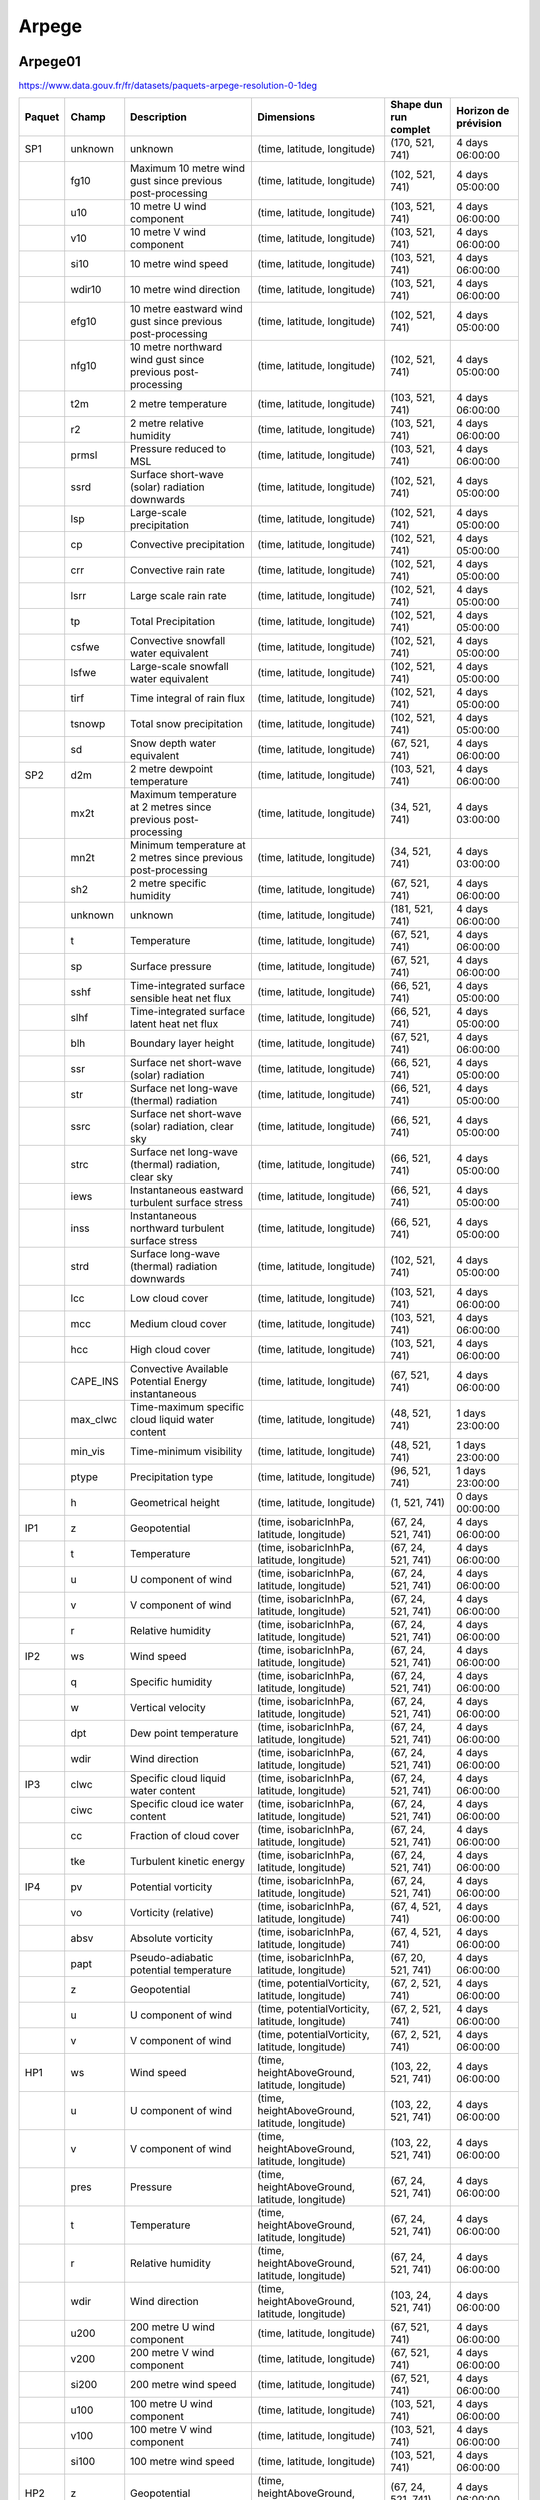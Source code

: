 Arpege
======

Arpege01
--------

.. image:: /_static/domain_Arpege01.png
   :width: 600px

https://www.data.gouv.fr/fr/datasets/paquets-arpege-resolution-0-1deg

+--------+----------+----------------------------------------------------------------+-------------------------------------------------+-----------------------+----------------------+
| Paquet |  Champ   |                          Description                           |                   Dimensions                    | Shape dun run complet | Horizon de prévision |
+========+==========+================================================================+=================================================+=======================+======================+
| SP1    | unknown  | unknown                                                        | (time, latitude, longitude)                     | (170, 521, 741)       | 4 days 06:00:00      |
+--------+----------+----------------------------------------------------------------+-------------------------------------------------+-----------------------+----------------------+
|        | fg10     | Maximum 10 metre wind gust since previous post-processing      | (time, latitude, longitude)                     | (102, 521, 741)       | 4 days 05:00:00      |
+--------+----------+----------------------------------------------------------------+-------------------------------------------------+-----------------------+----------------------+
|        | u10      | 10 metre U wind component                                      | (time, latitude, longitude)                     | (103, 521, 741)       | 4 days 06:00:00      |
+--------+----------+----------------------------------------------------------------+-------------------------------------------------+-----------------------+----------------------+
|        | v10      | 10 metre V wind component                                      | (time, latitude, longitude)                     | (103, 521, 741)       | 4 days 06:00:00      |
+--------+----------+----------------------------------------------------------------+-------------------------------------------------+-----------------------+----------------------+
|        | si10     | 10 metre wind speed                                            | (time, latitude, longitude)                     | (103, 521, 741)       | 4 days 06:00:00      |
+--------+----------+----------------------------------------------------------------+-------------------------------------------------+-----------------------+----------------------+
|        | wdir10   | 10 metre wind direction                                        | (time, latitude, longitude)                     | (103, 521, 741)       | 4 days 06:00:00      |
+--------+----------+----------------------------------------------------------------+-------------------------------------------------+-----------------------+----------------------+
|        | efg10    | 10 metre eastward wind gust since previous post-processing     | (time, latitude, longitude)                     | (102, 521, 741)       | 4 days 05:00:00      |
+--------+----------+----------------------------------------------------------------+-------------------------------------------------+-----------------------+----------------------+
|        | nfg10    | 10 metre northward wind gust since previous post-processing    | (time, latitude, longitude)                     | (102, 521, 741)       | 4 days 05:00:00      |
+--------+----------+----------------------------------------------------------------+-------------------------------------------------+-----------------------+----------------------+
|        | t2m      | 2 metre temperature                                            | (time, latitude, longitude)                     | (103, 521, 741)       | 4 days 06:00:00      |
+--------+----------+----------------------------------------------------------------+-------------------------------------------------+-----------------------+----------------------+
|        | r2       | 2 metre relative humidity                                      | (time, latitude, longitude)                     | (103, 521, 741)       | 4 days 06:00:00      |
+--------+----------+----------------------------------------------------------------+-------------------------------------------------+-----------------------+----------------------+
|        | prmsl    | Pressure reduced to MSL                                        | (time, latitude, longitude)                     | (103, 521, 741)       | 4 days 06:00:00      |
+--------+----------+----------------------------------------------------------------+-------------------------------------------------+-----------------------+----------------------+
|        | ssrd     | Surface short-wave (solar) radiation downwards                 | (time, latitude, longitude)                     | (102, 521, 741)       | 4 days 05:00:00      |
+--------+----------+----------------------------------------------------------------+-------------------------------------------------+-----------------------+----------------------+
|        | lsp      | Large-scale precipitation                                      | (time, latitude, longitude)                     | (102, 521, 741)       | 4 days 05:00:00      |
+--------+----------+----------------------------------------------------------------+-------------------------------------------------+-----------------------+----------------------+
|        | cp       | Convective precipitation                                       | (time, latitude, longitude)                     | (102, 521, 741)       | 4 days 05:00:00      |
+--------+----------+----------------------------------------------------------------+-------------------------------------------------+-----------------------+----------------------+
|        | crr      | Convective rain rate                                           | (time, latitude, longitude)                     | (102, 521, 741)       | 4 days 05:00:00      |
+--------+----------+----------------------------------------------------------------+-------------------------------------------------+-----------------------+----------------------+
|        | lsrr     | Large scale rain rate                                          | (time, latitude, longitude)                     | (102, 521, 741)       | 4 days 05:00:00      |
+--------+----------+----------------------------------------------------------------+-------------------------------------------------+-----------------------+----------------------+
|        | tp       | Total Precipitation                                            | (time, latitude, longitude)                     | (102, 521, 741)       | 4 days 05:00:00      |
+--------+----------+----------------------------------------------------------------+-------------------------------------------------+-----------------------+----------------------+
|        | csfwe    | Convective snowfall water equivalent                           | (time, latitude, longitude)                     | (102, 521, 741)       | 4 days 05:00:00      |
+--------+----------+----------------------------------------------------------------+-------------------------------------------------+-----------------------+----------------------+
|        | lsfwe    | Large-scale snowfall water equivalent                          | (time, latitude, longitude)                     | (102, 521, 741)       | 4 days 05:00:00      |
+--------+----------+----------------------------------------------------------------+-------------------------------------------------+-----------------------+----------------------+
|        | tirf     | Time integral of rain flux                                     | (time, latitude, longitude)                     | (102, 521, 741)       | 4 days 05:00:00      |
+--------+----------+----------------------------------------------------------------+-------------------------------------------------+-----------------------+----------------------+
|        | tsnowp   | Total snow precipitation                                       | (time, latitude, longitude)                     | (102, 521, 741)       | 4 days 05:00:00      |
+--------+----------+----------------------------------------------------------------+-------------------------------------------------+-----------------------+----------------------+
|        | sd       | Snow depth water equivalent                                    | (time, latitude, longitude)                     | (67, 521, 741)        | 4 days 06:00:00      |
+--------+----------+----------------------------------------------------------------+-------------------------------------------------+-----------------------+----------------------+
| SP2    | d2m      | 2 metre dewpoint temperature                                   | (time, latitude, longitude)                     | (103, 521, 741)       | 4 days 06:00:00      |
+--------+----------+----------------------------------------------------------------+-------------------------------------------------+-----------------------+----------------------+
|        | mx2t     | Maximum temperature at 2 metres since previous post-processing | (time, latitude, longitude)                     | (34, 521, 741)        | 4 days 03:00:00      |
+--------+----------+----------------------------------------------------------------+-------------------------------------------------+-----------------------+----------------------+
|        | mn2t     | Minimum temperature at 2 metres since previous post-processing | (time, latitude, longitude)                     | (34, 521, 741)        | 4 days 03:00:00      |
+--------+----------+----------------------------------------------------------------+-------------------------------------------------+-----------------------+----------------------+
|        | sh2      | 2 metre specific humidity                                      | (time, latitude, longitude)                     | (67, 521, 741)        | 4 days 06:00:00      |
+--------+----------+----------------------------------------------------------------+-------------------------------------------------+-----------------------+----------------------+
|        | unknown  | unknown                                                        | (time, latitude, longitude)                     | (181, 521, 741)       | 4 days 06:00:00      |
+--------+----------+----------------------------------------------------------------+-------------------------------------------------+-----------------------+----------------------+
|        | t        | Temperature                                                    | (time, latitude, longitude)                     | (67, 521, 741)        | 4 days 06:00:00      |
+--------+----------+----------------------------------------------------------------+-------------------------------------------------+-----------------------+----------------------+
|        | sp       | Surface pressure                                               | (time, latitude, longitude)                     | (67, 521, 741)        | 4 days 06:00:00      |
+--------+----------+----------------------------------------------------------------+-------------------------------------------------+-----------------------+----------------------+
|        | sshf     | Time-integrated surface sensible heat net flux                 | (time, latitude, longitude)                     | (66, 521, 741)        | 4 days 05:00:00      |
+--------+----------+----------------------------------------------------------------+-------------------------------------------------+-----------------------+----------------------+
|        | slhf     | Time-integrated surface latent heat net flux                   | (time, latitude, longitude)                     | (66, 521, 741)        | 4 days 05:00:00      |
+--------+----------+----------------------------------------------------------------+-------------------------------------------------+-----------------------+----------------------+
|        | blh      | Boundary layer height                                          | (time, latitude, longitude)                     | (67, 521, 741)        | 4 days 06:00:00      |
+--------+----------+----------------------------------------------------------------+-------------------------------------------------+-----------------------+----------------------+
|        | ssr      | Surface net short-wave (solar) radiation                       | (time, latitude, longitude)                     | (66, 521, 741)        | 4 days 05:00:00      |
+--------+----------+----------------------------------------------------------------+-------------------------------------------------+-----------------------+----------------------+
|        | str      | Surface net long-wave (thermal) radiation                      | (time, latitude, longitude)                     | (66, 521, 741)        | 4 days 05:00:00      |
+--------+----------+----------------------------------------------------------------+-------------------------------------------------+-----------------------+----------------------+
|        | ssrc     | Surface net short-wave (solar) radiation, clear sky            | (time, latitude, longitude)                     | (66, 521, 741)        | 4 days 05:00:00      |
+--------+----------+----------------------------------------------------------------+-------------------------------------------------+-----------------------+----------------------+
|        | strc     | Surface net long-wave (thermal) radiation, clear sky           | (time, latitude, longitude)                     | (66, 521, 741)        | 4 days 05:00:00      |
+--------+----------+----------------------------------------------------------------+-------------------------------------------------+-----------------------+----------------------+
|        | iews     | Instantaneous eastward turbulent surface stress                | (time, latitude, longitude)                     | (66, 521, 741)        | 4 days 05:00:00      |
+--------+----------+----------------------------------------------------------------+-------------------------------------------------+-----------------------+----------------------+
|        | inss     | Instantaneous northward turbulent surface stress               | (time, latitude, longitude)                     | (66, 521, 741)        | 4 days 05:00:00      |
+--------+----------+----------------------------------------------------------------+-------------------------------------------------+-----------------------+----------------------+
|        | strd     | Surface long-wave (thermal) radiation downwards                | (time, latitude, longitude)                     | (102, 521, 741)       | 4 days 05:00:00      |
+--------+----------+----------------------------------------------------------------+-------------------------------------------------+-----------------------+----------------------+
|        | lcc      | Low cloud cover                                                | (time, latitude, longitude)                     | (103, 521, 741)       | 4 days 06:00:00      |
+--------+----------+----------------------------------------------------------------+-------------------------------------------------+-----------------------+----------------------+
|        | mcc      | Medium cloud cover                                             | (time, latitude, longitude)                     | (103, 521, 741)       | 4 days 06:00:00      |
+--------+----------+----------------------------------------------------------------+-------------------------------------------------+-----------------------+----------------------+
|        | hcc      | High cloud cover                                               | (time, latitude, longitude)                     | (103, 521, 741)       | 4 days 06:00:00      |
+--------+----------+----------------------------------------------------------------+-------------------------------------------------+-----------------------+----------------------+
|        | CAPE_INS | Convective Available Potential Energy instantaneous            | (time, latitude, longitude)                     | (67, 521, 741)        | 4 days 06:00:00      |
+--------+----------+----------------------------------------------------------------+-------------------------------------------------+-----------------------+----------------------+
|        | max_clwc | Time-maximum specific cloud liquid water content               | (time, latitude, longitude)                     | (48, 521, 741)        | 1 days 23:00:00      |
+--------+----------+----------------------------------------------------------------+-------------------------------------------------+-----------------------+----------------------+
|        | min_vis  | Time-minimum visibility                                        | (time, latitude, longitude)                     | (48, 521, 741)        | 1 days 23:00:00      |
+--------+----------+----------------------------------------------------------------+-------------------------------------------------+-----------------------+----------------------+
|        | ptype    | Precipitation type                                             | (time, latitude, longitude)                     | (96, 521, 741)        | 1 days 23:00:00      |
+--------+----------+----------------------------------------------------------------+-------------------------------------------------+-----------------------+----------------------+
|        | h        | Geometrical height                                             | (time, latitude, longitude)                     | (1, 521, 741)         | 0 days 00:00:00      |
+--------+----------+----------------------------------------------------------------+-------------------------------------------------+-----------------------+----------------------+
| IP1    | z        | Geopotential                                                   | (time, isobaricInhPa, latitude, longitude)      | (67, 24, 521, 741)    | 4 days 06:00:00      |
+--------+----------+----------------------------------------------------------------+-------------------------------------------------+-----------------------+----------------------+
|        | t        | Temperature                                                    | (time, isobaricInhPa, latitude, longitude)      | (67, 24, 521, 741)    | 4 days 06:00:00      |
+--------+----------+----------------------------------------------------------------+-------------------------------------------------+-----------------------+----------------------+
|        | u        | U component of wind                                            | (time, isobaricInhPa, latitude, longitude)      | (67, 24, 521, 741)    | 4 days 06:00:00      |
+--------+----------+----------------------------------------------------------------+-------------------------------------------------+-----------------------+----------------------+
|        | v        | V component of wind                                            | (time, isobaricInhPa, latitude, longitude)      | (67, 24, 521, 741)    | 4 days 06:00:00      |
+--------+----------+----------------------------------------------------------------+-------------------------------------------------+-----------------------+----------------------+
|        | r        | Relative humidity                                              | (time, isobaricInhPa, latitude, longitude)      | (67, 24, 521, 741)    | 4 days 06:00:00      |
+--------+----------+----------------------------------------------------------------+-------------------------------------------------+-----------------------+----------------------+
| IP2    | ws       | Wind speed                                                     | (time, isobaricInhPa, latitude, longitude)      | (67, 24, 521, 741)    | 4 days 06:00:00      |
+--------+----------+----------------------------------------------------------------+-------------------------------------------------+-----------------------+----------------------+
|        | q        | Specific humidity                                              | (time, isobaricInhPa, latitude, longitude)      | (67, 24, 521, 741)    | 4 days 06:00:00      |
+--------+----------+----------------------------------------------------------------+-------------------------------------------------+-----------------------+----------------------+
|        | w        | Vertical velocity                                              | (time, isobaricInhPa, latitude, longitude)      | (67, 24, 521, 741)    | 4 days 06:00:00      |
+--------+----------+----------------------------------------------------------------+-------------------------------------------------+-----------------------+----------------------+
|        | dpt      | Dew point temperature                                          | (time, isobaricInhPa, latitude, longitude)      | (67, 24, 521, 741)    | 4 days 06:00:00      |
+--------+----------+----------------------------------------------------------------+-------------------------------------------------+-----------------------+----------------------+
|        | wdir     | Wind direction                                                 | (time, isobaricInhPa, latitude, longitude)      | (67, 24, 521, 741)    | 4 days 06:00:00      |
+--------+----------+----------------------------------------------------------------+-------------------------------------------------+-----------------------+----------------------+
| IP3    | clwc     | Specific cloud liquid water content                            | (time, isobaricInhPa, latitude, longitude)      | (67, 24, 521, 741)    | 4 days 06:00:00      |
+--------+----------+----------------------------------------------------------------+-------------------------------------------------+-----------------------+----------------------+
|        | ciwc     | Specific cloud ice water content                               | (time, isobaricInhPa, latitude, longitude)      | (67, 24, 521, 741)    | 4 days 06:00:00      |
+--------+----------+----------------------------------------------------------------+-------------------------------------------------+-----------------------+----------------------+
|        | cc       | Fraction of cloud cover                                        | (time, isobaricInhPa, latitude, longitude)      | (67, 24, 521, 741)    | 4 days 06:00:00      |
+--------+----------+----------------------------------------------------------------+-------------------------------------------------+-----------------------+----------------------+
|        | tke      | Turbulent kinetic energy                                       | (time, isobaricInhPa, latitude, longitude)      | (67, 24, 521, 741)    | 4 days 06:00:00      |
+--------+----------+----------------------------------------------------------------+-------------------------------------------------+-----------------------+----------------------+
| IP4    | pv       | Potential vorticity                                            | (time, isobaricInhPa, latitude, longitude)      | (67, 24, 521, 741)    | 4 days 06:00:00      |
+--------+----------+----------------------------------------------------------------+-------------------------------------------------+-----------------------+----------------------+
|        | vo       | Vorticity (relative)                                           | (time, isobaricInhPa, latitude, longitude)      | (67, 4, 521, 741)     | 4 days 06:00:00      |
+--------+----------+----------------------------------------------------------------+-------------------------------------------------+-----------------------+----------------------+
|        | absv     | Absolute vorticity                                             | (time, isobaricInhPa, latitude, longitude)      | (67, 4, 521, 741)     | 4 days 06:00:00      |
+--------+----------+----------------------------------------------------------------+-------------------------------------------------+-----------------------+----------------------+
|        | papt     | Pseudo-adiabatic potential temperature                         | (time, isobaricInhPa, latitude, longitude)      | (67, 20, 521, 741)    | 4 days 06:00:00      |
+--------+----------+----------------------------------------------------------------+-------------------------------------------------+-----------------------+----------------------+
|        | z        | Geopotential                                                   | (time, potentialVorticity, latitude, longitude) | (67, 2, 521, 741)     | 4 days 06:00:00      |
+--------+----------+----------------------------------------------------------------+-------------------------------------------------+-----------------------+----------------------+
|        | u        | U component of wind                                            | (time, potentialVorticity, latitude, longitude) | (67, 2, 521, 741)     | 4 days 06:00:00      |
+--------+----------+----------------------------------------------------------------+-------------------------------------------------+-----------------------+----------------------+
|        | v        | V component of wind                                            | (time, potentialVorticity, latitude, longitude) | (67, 2, 521, 741)     | 4 days 06:00:00      |
+--------+----------+----------------------------------------------------------------+-------------------------------------------------+-----------------------+----------------------+
| HP1    | ws       | Wind speed                                                     | (time, heightAboveGround, latitude, longitude)  | (103, 22, 521, 741)   | 4 days 06:00:00      |
+--------+----------+----------------------------------------------------------------+-------------------------------------------------+-----------------------+----------------------+
|        | u        | U component of wind                                            | (time, heightAboveGround, latitude, longitude)  | (103, 22, 521, 741)   | 4 days 06:00:00      |
+--------+----------+----------------------------------------------------------------+-------------------------------------------------+-----------------------+----------------------+
|        | v        | V component of wind                                            | (time, heightAboveGround, latitude, longitude)  | (103, 22, 521, 741)   | 4 days 06:00:00      |
+--------+----------+----------------------------------------------------------------+-------------------------------------------------+-----------------------+----------------------+
|        | pres     | Pressure                                                       | (time, heightAboveGround, latitude, longitude)  | (67, 24, 521, 741)    | 4 days 06:00:00      |
+--------+----------+----------------------------------------------------------------+-------------------------------------------------+-----------------------+----------------------+
|        | t        | Temperature                                                    | (time, heightAboveGround, latitude, longitude)  | (67, 24, 521, 741)    | 4 days 06:00:00      |
+--------+----------+----------------------------------------------------------------+-------------------------------------------------+-----------------------+----------------------+
|        | r        | Relative humidity                                              | (time, heightAboveGround, latitude, longitude)  | (67, 24, 521, 741)    | 4 days 06:00:00      |
+--------+----------+----------------------------------------------------------------+-------------------------------------------------+-----------------------+----------------------+
|        | wdir     | Wind direction                                                 | (time, heightAboveGround, latitude, longitude)  | (103, 24, 521, 741)   | 4 days 06:00:00      |
+--------+----------+----------------------------------------------------------------+-------------------------------------------------+-----------------------+----------------------+
|        | u200     | 200 metre U wind component                                     | (time, latitude, longitude)                     | (67, 521, 741)        | 4 days 06:00:00      |
+--------+----------+----------------------------------------------------------------+-------------------------------------------------+-----------------------+----------------------+
|        | v200     | 200 metre V wind component                                     | (time, latitude, longitude)                     | (67, 521, 741)        | 4 days 06:00:00      |
+--------+----------+----------------------------------------------------------------+-------------------------------------------------+-----------------------+----------------------+
|        | si200    | 200 metre wind speed                                           | (time, latitude, longitude)                     | (67, 521, 741)        | 4 days 06:00:00      |
+--------+----------+----------------------------------------------------------------+-------------------------------------------------+-----------------------+----------------------+
|        | u100     | 100 metre U wind component                                     | (time, latitude, longitude)                     | (103, 521, 741)       | 4 days 06:00:00      |
+--------+----------+----------------------------------------------------------------+-------------------------------------------------+-----------------------+----------------------+
|        | v100     | 100 metre V wind component                                     | (time, latitude, longitude)                     | (103, 521, 741)       | 4 days 06:00:00      |
+--------+----------+----------------------------------------------------------------+-------------------------------------------------+-----------------------+----------------------+
|        | si100    | 100 metre wind speed                                           | (time, latitude, longitude)                     | (103, 521, 741)       | 4 days 06:00:00      |
+--------+----------+----------------------------------------------------------------+-------------------------------------------------+-----------------------+----------------------+
| HP2    | z        | Geopotential                                                   | (time, heightAboveGround, latitude, longitude)  | (67, 24, 521, 741)    | 4 days 06:00:00      |
+--------+----------+----------------------------------------------------------------+-------------------------------------------------+-----------------------+----------------------+
|        | q        | Specific humidity                                              | (time, heightAboveGround, latitude, longitude)  | (67, 24, 521, 741)    | 4 days 06:00:00      |
+--------+----------+----------------------------------------------------------------+-------------------------------------------------+-----------------------+----------------------+
|        | clwc     | Specific cloud liquid water content                            | (time, heightAboveGround, latitude, longitude)  | (67, 24, 521, 741)    | 4 days 06:00:00      |
+--------+----------+----------------------------------------------------------------+-------------------------------------------------+-----------------------+----------------------+
|        | cc       | Fraction of cloud cover                                        | (time, heightAboveGround, latitude, longitude)  | (67, 24, 521, 741)    | 4 days 06:00:00      |
+--------+----------+----------------------------------------------------------------+-------------------------------------------------+-----------------------+----------------------+
|        | dpt      | Dew point temperature                                          | (time, heightAboveGround, latitude, longitude)  | (67, 24, 521, 741)    | 4 days 06:00:00      |
+--------+----------+----------------------------------------------------------------+-------------------------------------------------+-----------------------+----------------------+
|        | tke      | Turbulent kinetic energy                                       | (time, heightAboveGround, latitude, longitude)  | (67, 24, 521, 741)    | 4 days 06:00:00      |
+--------+----------+----------------------------------------------------------------+-------------------------------------------------+-----------------------+----------------------+
|        | ciwc     | Specific cloud ice water content                               | (time, heightAboveGround, latitude, longitude)  | (49, 24, 521, 741)    | 2 days 00:00:00      |
+--------+----------+----------------------------------------------------------------+-------------------------------------------------+-----------------------+----------------------+


Arpege025
---------

Arpege025 est un modèle global.

https://www.data.gouv.fr/fr/datasets/paquets-arpege-resolution-0-25deg

+--------+----------+----------------------------------------------------------------+-------------------------------------------------+-----------------------+----------------------+
| Paquet |  Champ   |                          Description                           |                   Dimensions                    | Shape dun run complet | Horizon de prévision |
+========+==========+================================================================+=================================================+=======================+======================+
| SP1    | fg10     | Maximum 10 metre wind gust since previous post-processing      | (time, latitude, longitude)                     | (66, 721, 1440)       | 4 days 05:00:00      |
+--------+----------+----------------------------------------------------------------+-------------------------------------------------+-----------------------+----------------------+
|        | u10      | 10 metre U wind component                                      | (time, latitude, longitude)                     | (67, 721, 1440)       | 4 days 06:00:00      |
+--------+----------+----------------------------------------------------------------+-------------------------------------------------+-----------------------+----------------------+
|        | v10      | 10 metre V wind component                                      | (time, latitude, longitude)                     | (67, 721, 1440)       | 4 days 06:00:00      |
+--------+----------+----------------------------------------------------------------+-------------------------------------------------+-----------------------+----------------------+
|        | si10     | 10 metre wind speed                                            | (time, latitude, longitude)                     | (67, 721, 1440)       | 4 days 06:00:00      |
+--------+----------+----------------------------------------------------------------+-------------------------------------------------+-----------------------+----------------------+
|        | wdir10   | 10 metre wind direction                                        | (time, latitude, longitude)                     | (67, 721, 1440)       | 4 days 06:00:00      |
+--------+----------+----------------------------------------------------------------+-------------------------------------------------+-----------------------+----------------------+
|        | efg10    | 10 metre eastward wind gust since previous post-processing     | (time, latitude, longitude)                     | (66, 721, 1440)       | 4 days 05:00:00      |
+--------+----------+----------------------------------------------------------------+-------------------------------------------------+-----------------------+----------------------+
|        | nfg10    | 10 metre northward wind gust since previous post-processing    | (time, latitude, longitude)                     | (66, 721, 1440)       | 4 days 05:00:00      |
+--------+----------+----------------------------------------------------------------+-------------------------------------------------+-----------------------+----------------------+
|        | t2m      | 2 metre temperature                                            | (time, latitude, longitude)                     | (67, 721, 1440)       | 4 days 06:00:00      |
+--------+----------+----------------------------------------------------------------+-------------------------------------------------+-----------------------+----------------------+
|        | r2       | 2 metre relative humidity                                      | (time, latitude, longitude)                     | (67, 721, 1440)       | 4 days 06:00:00      |
+--------+----------+----------------------------------------------------------------+-------------------------------------------------+-----------------------+----------------------+
|        | prmsl    | Pressure reduced to MSL                                        | (time, latitude, longitude)                     | (67, 721, 1440)       | 4 days 06:00:00      |
+--------+----------+----------------------------------------------------------------+-------------------------------------------------+-----------------------+----------------------+
|        | unknown  | unknown                                                        | (time, latitude, longitude)                     | (67, 721, 1440)       | 4 days 06:00:00      |
+--------+----------+----------------------------------------------------------------+-------------------------------------------------+-----------------------+----------------------+
|        | ssrd     | Surface short-wave (solar) radiation downwards                 | (time, latitude, longitude)                     | (66, 721, 1440)       | 4 days 05:00:00      |
+--------+----------+----------------------------------------------------------------+-------------------------------------------------+-----------------------+----------------------+
|        | tp       | Total Precipitation                                            | (time, latitude, longitude)                     | (66, 721, 1440)       | 4 days 05:00:00      |
+--------+----------+----------------------------------------------------------------+-------------------------------------------------+-----------------------+----------------------+
|        | tsnowp   | Total snow precipitation                                       | (time, latitude, longitude)                     | (66, 721, 1440)       | 4 days 05:00:00      |
+--------+----------+----------------------------------------------------------------+-------------------------------------------------+-----------------------+----------------------+
| SP2    | d2m      | 2 metre dewpoint temperature                                   | (time, latitude, longitude)                     | (67, 721, 1440)       | 4 days 06:00:00      |
+--------+----------+----------------------------------------------------------------+-------------------------------------------------+-----------------------+----------------------+
|        | mx2t     | Maximum temperature at 2 metres since previous post-processing | (time, latitude, longitude)                     | (34, 721, 1440)       | 4 days 03:00:00      |
+--------+----------+----------------------------------------------------------------+-------------------------------------------------+-----------------------+----------------------+
|        | mn2t     | Minimum temperature at 2 metres since previous post-processing | (time, latitude, longitude)                     | (34, 721, 1440)       | 4 days 03:00:00      |
+--------+----------+----------------------------------------------------------------+-------------------------------------------------+-----------------------+----------------------+
|        | sh2      | 2 metre specific humidity                                      | (time, latitude, longitude)                     | (67, 721, 1440)       | 4 days 06:00:00      |
+--------+----------+----------------------------------------------------------------+-------------------------------------------------+-----------------------+----------------------+
|        | unknown  | unknown                                                        | (time, latitude, longitude)                     | (133, 721, 1440)      | 4 days 06:00:00      |
+--------+----------+----------------------------------------------------------------+-------------------------------------------------+-----------------------+----------------------+
|        | t        | Temperature                                                    | (time, latitude, longitude)                     | (67, 721, 1440)       | 4 days 06:00:00      |
+--------+----------+----------------------------------------------------------------+-------------------------------------------------+-----------------------+----------------------+
|        | sp       | Surface pressure                                               | (time, latitude, longitude)                     | (67, 721, 1440)       | 4 days 06:00:00      |
+--------+----------+----------------------------------------------------------------+-------------------------------------------------+-----------------------+----------------------+
|        | sshf     | Time-integrated surface sensible heat net flux                 | (time, latitude, longitude)                     | (66, 721, 1440)       | 4 days 05:00:00      |
+--------+----------+----------------------------------------------------------------+-------------------------------------------------+-----------------------+----------------------+
|        | slhf     | Time-integrated surface latent heat net flux                   | (time, latitude, longitude)                     | (66, 721, 1440)       | 4 days 05:00:00      |
+--------+----------+----------------------------------------------------------------+-------------------------------------------------+-----------------------+----------------------+
|        | blh      | Boundary layer height                                          | (time, latitude, longitude)                     | (67, 721, 1440)       | 4 days 06:00:00      |
+--------+----------+----------------------------------------------------------------+-------------------------------------------------+-----------------------+----------------------+
|        | strd     | Surface long-wave (thermal) radiation downwards                | (time, latitude, longitude)                     | (66, 721, 1440)       | 4 days 05:00:00      |
+--------+----------+----------------------------------------------------------------+-------------------------------------------------+-----------------------+----------------------+
|        | ssr      | Surface net short-wave (solar) radiation                       | (time, latitude, longitude)                     | (66, 721, 1440)       | 4 days 05:00:00      |
+--------+----------+----------------------------------------------------------------+-------------------------------------------------+-----------------------+----------------------+
|        | str      | Surface net long-wave (thermal) radiation                      | (time, latitude, longitude)                     | (66, 721, 1440)       | 4 days 05:00:00      |
+--------+----------+----------------------------------------------------------------+-------------------------------------------------+-----------------------+----------------------+
|        | iews     | Instantaneous eastward turbulent surface stress                | (time, latitude, longitude)                     | (66, 721, 1440)       | 4 days 05:00:00      |
+--------+----------+----------------------------------------------------------------+-------------------------------------------------+-----------------------+----------------------+
|        | inss     | Instantaneous northward turbulent surface stress               | (time, latitude, longitude)                     | (66, 721, 1440)       | 4 days 05:00:00      |
+--------+----------+----------------------------------------------------------------+-------------------------------------------------+-----------------------+----------------------+
|        | lcc      | Low cloud cover                                                | (time, latitude, longitude)                     | (67, 721, 1440)       | 4 days 06:00:00      |
+--------+----------+----------------------------------------------------------------+-------------------------------------------------+-----------------------+----------------------+
|        | mcc      | Medium cloud cover                                             | (time, latitude, longitude)                     | (67, 721, 1440)       | 4 days 06:00:00      |
+--------+----------+----------------------------------------------------------------+-------------------------------------------------+-----------------------+----------------------+
|        | hcc      | High cloud cover                                               | (time, latitude, longitude)                     | (67, 721, 1440)       | 4 days 06:00:00      |
+--------+----------+----------------------------------------------------------------+-------------------------------------------------+-----------------------+----------------------+
|        | CAPE_INS | Convective Available Potential Energy instantaneous            | (time, latitude, longitude)                     | (67, 721, 1440)       | 4 days 06:00:00      |
+--------+----------+----------------------------------------------------------------+-------------------------------------------------+-----------------------+----------------------+
|        | h        | Geometrical height                                             | (time, latitude, longitude)                     | (1, 721, 1440)        | 0 days 00:00:00      |
+--------+----------+----------------------------------------------------------------+-------------------------------------------------+-----------------------+----------------------+
| IP1    | z        | Geopotential                                                   | (time, isobaricInhPa, latitude, longitude)      | (18, 34, 721, 1440)   | 2 days 03:00:00      |
+--------+----------+----------------------------------------------------------------+-------------------------------------------------+-----------------------+----------------------+
|        | t        | Temperature                                                    | (time, isobaricInhPa, latitude, longitude)      | (18, 34, 721, 1440)   | 2 days 03:00:00      |
+--------+----------+----------------------------------------------------------------+-------------------------------------------------+-----------------------+----------------------+
|        | u        | U component of wind                                            | (time, isobaricInhPa, latitude, longitude)      | (18, 34, 721, 1440)   | 2 days 03:00:00      |
+--------+----------+----------------------------------------------------------------+-------------------------------------------------+-----------------------+----------------------+
|        | v        | V component of wind                                            | (time, isobaricInhPa, latitude, longitude)      | (18, 34, 721, 1440)   | 2 days 03:00:00      |
+--------+----------+----------------------------------------------------------------+-------------------------------------------------+-----------------------+----------------------+
|        | r        | Relative humidity                                              | (time, isobaricInhPa, latitude, longitude)      | (18, 34, 721, 1440)   | 2 days 03:00:00      |
+--------+----------+----------------------------------------------------------------+-------------------------------------------------+-----------------------+----------------------+
| IP2    | ws       | Wind speed                                                     | (time, isobaricInhPa, latitude, longitude)      | (18, 34, 721, 1440)   | 2 days 03:00:00      |
+--------+----------+----------------------------------------------------------------+-------------------------------------------------+-----------------------+----------------------+
|        | q        | Specific humidity                                              | (time, isobaricInhPa, latitude, longitude)      | (18, 34, 721, 1440)   | 2 days 03:00:00      |
+--------+----------+----------------------------------------------------------------+-------------------------------------------------+-----------------------+----------------------+
|        | w        | Vertical velocity                                              | (time, isobaricInhPa, latitude, longitude)      | (18, 34, 721, 1440)   | 2 days 03:00:00      |
+--------+----------+----------------------------------------------------------------+-------------------------------------------------+-----------------------+----------------------+
|        | dpt      | Dew point temperature                                          | (time, isobaricInhPa, latitude, longitude)      | (18, 34, 721, 1440)   | 2 days 03:00:00      |
+--------+----------+----------------------------------------------------------------+-------------------------------------------------+-----------------------+----------------------+
|        | wdir     | Wind direction                                                 | (time, isobaricInhPa, latitude, longitude)      | (18, 34, 721, 1440)   | 2 days 03:00:00      |
+--------+----------+----------------------------------------------------------------+-------------------------------------------------+-----------------------+----------------------+
| IP3    | clwc     | Specific cloud liquid water content                            | (time, isobaricInhPa, latitude, longitude)      | (67, 24, 721, 1440)   | 4 days 06:00:00      |
+--------+----------+----------------------------------------------------------------+-------------------------------------------------+-----------------------+----------------------+
|        | ciwc     | Specific cloud ice water content                               | (time, isobaricInhPa, latitude, longitude)      | (67, 24, 721, 1440)   | 4 days 06:00:00      |
+--------+----------+----------------------------------------------------------------+-------------------------------------------------+-----------------------+----------------------+
|        | cc       | Fraction of cloud cover                                        | (time, isobaricInhPa, latitude, longitude)      | (67, 24, 721, 1440)   | 4 days 06:00:00      |
+--------+----------+----------------------------------------------------------------+-------------------------------------------------+-----------------------+----------------------+
|        | tke      | Turbulent kinetic energy                                       | (time, isobaricInhPa, latitude, longitude)      | (67, 24, 721, 1440)   | 4 days 06:00:00      |
+--------+----------+----------------------------------------------------------------+-------------------------------------------------+-----------------------+----------------------+
| IP4    | pv       | Potential vorticity                                            | (time, isobaricInhPa, latitude, longitude)      | (18, 26, 721, 1440)   | 2 days 03:00:00      |
+--------+----------+----------------------------------------------------------------+-------------------------------------------------+-----------------------+----------------------+
|        | vo       | Vorticity (relative)                                           | (time, isobaricInhPa, latitude, longitude)      | (18, 26, 721, 1440)   | 2 days 03:00:00      |
+--------+----------+----------------------------------------------------------------+-------------------------------------------------+-----------------------+----------------------+
|        | absv     | Absolute vorticity                                             | (time, isobaricInhPa, latitude, longitude)      | (18, 26, 721, 1440)   | 2 days 03:00:00      |
+--------+----------+----------------------------------------------------------------+-------------------------------------------------+-----------------------+----------------------+
|        | papt     | Pseudo-adiabatic potential temperature                         | (time, isobaricInhPa, latitude, longitude)      | (18, 20, 721, 1440)   | 2 days 03:00:00      |
+--------+----------+----------------------------------------------------------------+-------------------------------------------------+-----------------------+----------------------+
|        | z        | Geopotential                                                   | (time, potentialVorticity, latitude, longitude) | (18, 3, 721, 1440)    | 2 days 03:00:00      |
+--------+----------+----------------------------------------------------------------+-------------------------------------------------+-----------------------+----------------------+
|        | u        | U component of wind                                            | (time, potentialVorticity, latitude, longitude) | (18, 3, 721, 1440)    | 2 days 03:00:00      |
+--------+----------+----------------------------------------------------------------+-------------------------------------------------+-----------------------+----------------------+
|        | v        | V component of wind                                            | (time, potentialVorticity, latitude, longitude) | (18, 3, 721, 1440)    | 2 days 03:00:00      |
+--------+----------+----------------------------------------------------------------+-------------------------------------------------+-----------------------+----------------------+
| HP1    | ws       | Wind speed                                                     | (time, heightAboveGround, latitude, longitude)  | (18, 22, 721, 1440)   | 2 days 03:00:00      |
+--------+----------+----------------------------------------------------------------+-------------------------------------------------+-----------------------+----------------------+
|        | u        | U component of wind                                            | (time, heightAboveGround, latitude, longitude)  | (18, 22, 721, 1440)   | 2 days 03:00:00      |
+--------+----------+----------------------------------------------------------------+-------------------------------------------------+-----------------------+----------------------+
|        | v        | V component of wind                                            | (time, heightAboveGround, latitude, longitude)  | (18, 22, 721, 1440)   | 2 days 03:00:00      |
+--------+----------+----------------------------------------------------------------+-------------------------------------------------+-----------------------+----------------------+
|        | pres     | Pressure                                                       | (time, heightAboveGround, latitude, longitude)  | (18, 24, 721, 1440)   | 2 days 03:00:00      |
+--------+----------+----------------------------------------------------------------+-------------------------------------------------+-----------------------+----------------------+
|        | t        | Temperature                                                    | (time, heightAboveGround, latitude, longitude)  | (18, 24, 721, 1440)   | 2 days 03:00:00      |
+--------+----------+----------------------------------------------------------------+-------------------------------------------------+-----------------------+----------------------+
|        | r        | Relative humidity                                              | (time, heightAboveGround, latitude, longitude)  | (18, 24, 721, 1440)   | 2 days 03:00:00      |
+--------+----------+----------------------------------------------------------------+-------------------------------------------------+-----------------------+----------------------+
|        | wdir     | Wind direction                                                 | (time, heightAboveGround, latitude, longitude)  | (18, 24, 721, 1440)   | 2 days 03:00:00      |
+--------+----------+----------------------------------------------------------------+-------------------------------------------------+-----------------------+----------------------+
|        | u200     | 200 metre U wind component                                     | (time, latitude, longitude)                     | (18, 721, 1440)       | 2 days 03:00:00      |
+--------+----------+----------------------------------------------------------------+-------------------------------------------------+-----------------------+----------------------+
|        | v200     | 200 metre V wind component                                     | (time, latitude, longitude)                     | (18, 721, 1440)       | 2 days 03:00:00      |
+--------+----------+----------------------------------------------------------------+-------------------------------------------------+-----------------------+----------------------+
|        | si200    | 200 metre wind speed                                           | (time, latitude, longitude)                     | (18, 721, 1440)       | 2 days 03:00:00      |
+--------+----------+----------------------------------------------------------------+-------------------------------------------------+-----------------------+----------------------+
|        | u100     | 100 metre U wind component                                     | (time, latitude, longitude)                     | (18, 721, 1440)       | 2 days 03:00:00      |
+--------+----------+----------------------------------------------------------------+-------------------------------------------------+-----------------------+----------------------+
|        | v100     | 100 metre V wind component                                     | (time, latitude, longitude)                     | (18, 721, 1440)       | 2 days 03:00:00      |
+--------+----------+----------------------------------------------------------------+-------------------------------------------------+-----------------------+----------------------+
|        | si100    | 100 metre wind speed                                           | (time, latitude, longitude)                     | (18, 721, 1440)       | 2 days 03:00:00      |
+--------+----------+----------------------------------------------------------------+-------------------------------------------------+-----------------------+----------------------+
| HP2    | z        | Geopotential                                                   | (time, heightAboveGround, latitude, longitude)  | (42, 24, 721, 1440)   | 3 days 05:00:00      |
+--------+----------+----------------------------------------------------------------+-------------------------------------------------+-----------------------+----------------------+
|        | q        | Specific humidity                                              | (time, heightAboveGround, latitude, longitude)  | (42, 24, 721, 1440)   | 3 days 05:00:00      |
+--------+----------+----------------------------------------------------------------+-------------------------------------------------+-----------------------+----------------------+
|        | clwc     | Specific cloud liquid water content                            | (time, heightAboveGround, latitude, longitude)  | (42, 24, 721, 1440)   | 3 days 05:00:00      |
+--------+----------+----------------------------------------------------------------+-------------------------------------------------+-----------------------+----------------------+
|        | ciwc     | Specific cloud ice water content                               | (time, heightAboveGround, latitude, longitude)  | (42, 24, 721, 1440)   | 3 days 05:00:00      |
+--------+----------+----------------------------------------------------------------+-------------------------------------------------+-----------------------+----------------------+
|        | cc       | Fraction of cloud cover                                        | (time, heightAboveGround, latitude, longitude)  | (42, 24, 721, 1440)   | 3 days 05:00:00      |
+--------+----------+----------------------------------------------------------------+-------------------------------------------------+-----------------------+----------------------+
|        | dpt      | Dew point temperature                                          | (time, heightAboveGround, latitude, longitude)  | (42, 24, 721, 1440)   | 3 days 05:00:00      |
+--------+----------+----------------------------------------------------------------+-------------------------------------------------+-----------------------+----------------------+
|        | tke      | Turbulent kinetic energy                                       | (time, heightAboveGround, latitude, longitude)  | (42, 24, 721, 1440)   | 3 days 05:00:00      |
+--------+----------+----------------------------------------------------------------+-------------------------------------------------+-----------------------+----------------------+

